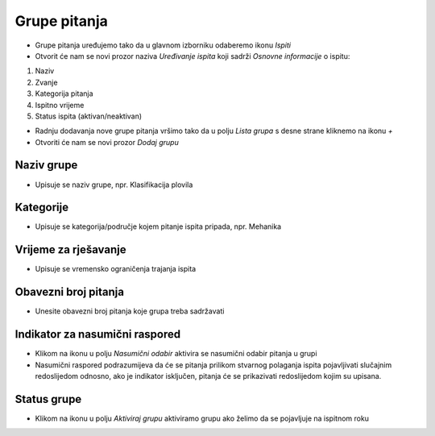 Grupe pitanja
=============

- Grupe pitanja uređujemo tako da u glavnom izborniku odaberemo ikonu *Ispiti*
- Otvorit će nam se novi prozor naziva  *Uređivanje ispita* koji sadrži *Osnovne informacije* o ispitu:

#. Naziv 
#. Zvanje
#. Kategorija pitanja
#. Ispitno vrijeme 
#. Status ispita (aktivan/neaktivan)


- Radnju dodavanja nove grupe pitanja vršimo tako da u polju *Lista grupa* s desne strane kliknemo na ikonu *+*
- Otvoriti će nam se novi prozor *Dodaj grupu*

Naziv grupe
^^^^^^^^^^^^

- Upisuje se naziv grupe, npr. Klasifikacija plovila

Kategorije
^^^^^^^^^^^^

- Upisuje se kategorija/područje kojem pitanje ispita pripada, npr. Mehanika

Vrijeme za rješavanje
^^^^^^^^^^^^^^^^^^^^^^^^

- Upisuje se vremensko ograničenja trajanja ispita

Obavezni broj pitanja
^^^^^^^^^^^^^^^^^^^^^^^^

- Unesite obavezni broj pitanja koje grupa treba sadržavati

Indikator za nasumični raspored
^^^^^^^^^^^^^^^^^^^^^^^^^^^^^^^^^^^^

- Klikom na ikonu u polju *Nasumični odabir* aktivira se nasumični odabir pitanja u grupi

- Nasumični raspored podrazumijeva da će se pitanja prilikom stvarnog polaganja ispita pojavljivati slučajnim redoslijedom odnosno, ako je indikator isključen, pitanja će se prikazivati redoslijedom kojim su upisana.

Status grupe
^^^^^^^^^^^^^^^^^^^^^^^^

- Klikom na ikonu u polju *Aktiviraj grupu* aktiviramo grupu ako želimo da se pojavljuje na ispitnom roku


